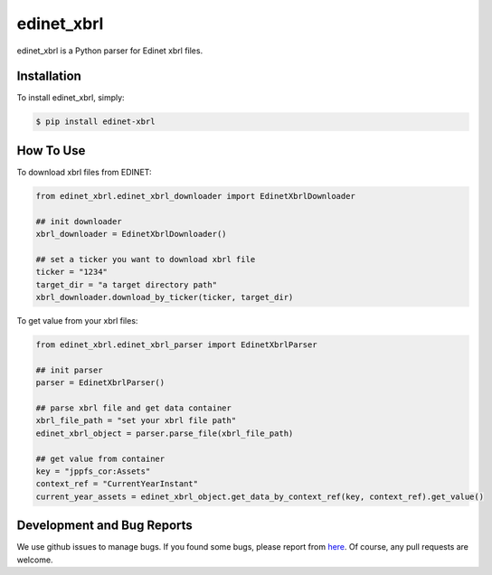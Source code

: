 edinet_xbrl
########################################
.. image:: https://badge.fury.io/py/edinet-xbrl.svg
    :target: https://badge.fury.io/py/edinet-xbrl
.. image:: https://travis-ci.org/BuffetCode/edinet_xbrl.svg?branch=master
    :target: https://travis-ci.org/BuffetCode/edinet_xbrl

edinet_xbrl is a Python parser for Edinet xbrl files.


Installation
===============
.. Installation
   ------------

To install edinet_xbrl, simply:


.. code-block:: bash

  $ pip install edinet-xbrl

.. 


How To Use
===============
.. HowToUse
   ------------


To download xbrl files from EDINET:

.. code-block:: python

  from edinet_xbrl.edinet_xbrl_downloader import EdinetXbrlDownloader

  ## init downloader
  xbrl_downloader = EdinetXbrlDownloader()

  ## set a ticker you want to download xbrl file
  ticker = "1234"
  target_dir = "a target directory path"
  xbrl_downloader.download_by_ticker(ticker, target_dir)

..

To get value from your xbrl files:

.. code-block:: python

  from edinet_xbrl.edinet_xbrl_parser import EdinetXbrlParser

  ## init parser
  parser = EdinetXbrlParser()

  ## parse xbrl file and get data container
  xbrl_file_path = "set your xbrl file path"
  edinet_xbrl_object = parser.parse_file(xbrl_file_path)

  ## get value from container
  key = "jppfs_cor:Assets"
  context_ref = "CurrentYearInstant"
  current_year_assets = edinet_xbrl_object.get_data_by_context_ref(key, context_ref).get_value()

..

Development and Bug Reports
===============

We use github issues to manage bugs.
If you found some bugs, please report from here_.
Of course, any pull requests are welcome.

.. _here: https://github.com/BuffetCode/edinet_xbrl/issues/new
